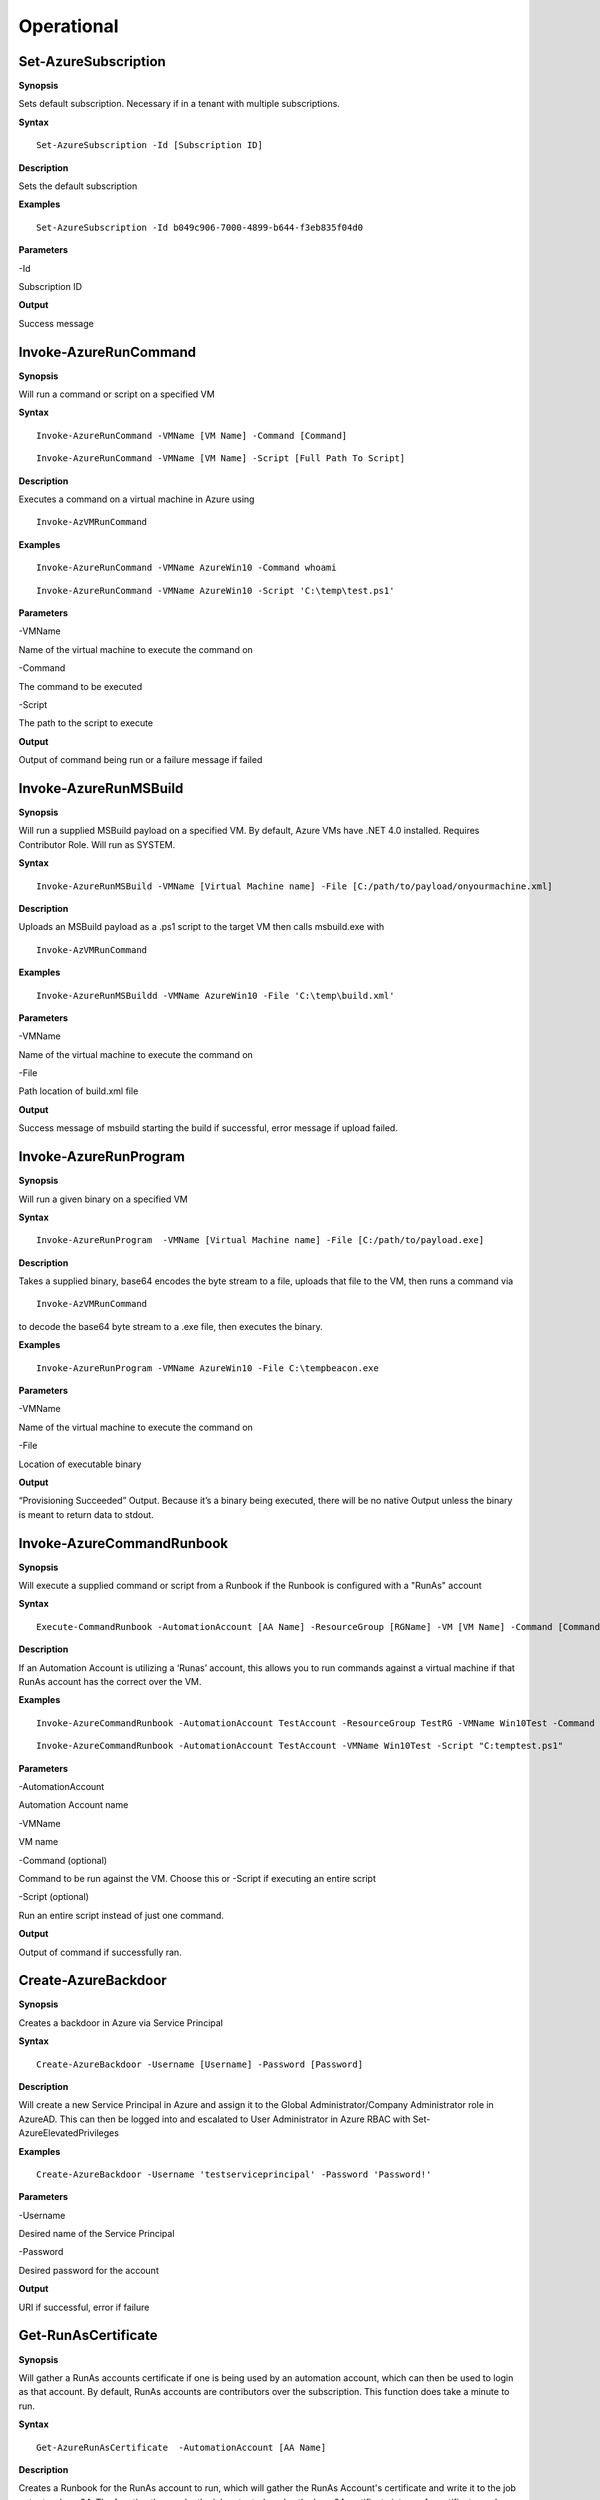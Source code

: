 Operational
===========

Set-AzureSubscription
----------------

.. _**Synopsis**-45:

**Synopsis**

Sets default subscription. Necessary if in a tenant with multiple
subscriptions.

.. _**Syntax**-45:

**Syntax**

::

  Set-AzureSubscription -Id [Subscription ID]

.. _**Description**-45:

**Description**

Sets the default subscription

.. _**Examples**-45:

**Examples**

::

  Set-AzureSubscription -Id b049c906-7000-4899-b644-f3eb835f04d0

.. _**Parameters**-45:

**Parameters** 

-Id

Subscription ID

.. _**Output**-45:

**Output**


Success message

Invoke-AzureRunCommand
---------------


.. _**Synopsis**-21:

**Synopsis**


Will run a command or script on a specified VM


.. _**Syntax**-21:

**Syntax**


::

  Invoke-AzureRunCommand -VMName [VM Name] -Command [Command]
  
::

  Invoke-AzureRunCommand -VMName [VM Name] -Script [Full Path To Script]  

.. _**Description**-21:

**Description**


Executes a command on a virtual machine in Azure using 

::

  Invoke-AzVMRunCommand

.. _**Examples**-21:

**Examples**


::

  Invoke-AzureRunCommand -VMName AzureWin10 -Command whoami
  
::

  Invoke-AzureRunCommand -VMName AzureWin10 -Script 'C:\temp\test.ps1'

.. _**Parameters**-21:

**Parameters** 


-VMName

Name of the virtual machine to execute the command on

-Command

The command to be executed

-Script

The path to the script to execute

.. _**Output**-21:

**Output**


Output of command being run or a failure message if failed


Invoke-AzureRunMSBuild
---------------

.. _**Synopsis**-22:

**Synopsis**


Will run a supplied MSBuild payload on a specified VM. By default, Azure
VMs have .NET 4.0 installed. Requires Contributor Role. Will run as
SYSTEM.

.. _**Syntax**-22:

**Syntax**

::

  Invoke-AzureRunMSBuild -VMName [Virtual Machine name] -File [C:/path/to/payload/onyourmachine.xml]

.. _**Description**-22:

**Description**


Uploads an MSBuild payload as a .ps1 script to the target VM then calls
msbuild.exe with 

::

  Invoke-AzVMRunCommand

.. _**Examples**-22:

**Examples**



::

  Invoke-AzureRunMSBuildd -VMName AzureWin10 -File 'C:\temp\build.xml'

.. _**Parameters**-22:

**Parameters** 



-VMName


Name of the virtual machine to execute the command on


-File


Path location of build.xml file

.. _**Output**-22:

**Output**


Success message of msbuild starting the build if successful, error
message if upload failed.

Invoke-AzureRunProgram
---------------

.. _**Synopsis**-23:

**Synopsis**


Will run a given binary on a specified VM

.. _**Syntax**-23:

**Syntax**

::

  Invoke-AzureRunProgram  -VMName [Virtual Machine name] -File [C:/path/to/payload.exe]

.. _**Description**-23:

**Description**


Takes a supplied binary, base64 encodes the byte stream to a file,
uploads that file to the VM, then runs a command via
 
::

  Invoke-AzVMRunCommand

to decode the base64 byte stream to a .exe file, then executes
the binary.

.. _**Examples**-23:

**Examples**


::

	Invoke-AzureRunProgram -VMName AzureWin10 -File C:\tempbeacon.exe

.. _**Parameters**-23:

**Parameters** 

-VMName

Name of the virtual machine to execute the command on

-File

Location of executable binary

.. _**Output**-23:

**Output**


“Provisioning Succeeded” Output. Because it’s a binary being executed,
there will be no native Output unless the binary is meant to return data
to stdout.

Invoke-AzureCommandRunbook
----------------------

.. _**Synopsis**-26:

**Synopsis**

Will execute a supplied command or script from a Runbook if the Runbook
is configured with a "RunAs" account

.. _**Syntax**-26:

**Syntax**

::

  Execute-CommandRunbook -AutomationAccount [AA Name] -ResourceGroup [RGName] -VM [VM Name] -Command [Command]

.. _**Description**-26:

**Description**


If an Automation Account is utilizing a ‘Runas’ account, this allows you
to run commands against a virtual machine if that RunAs account has the
correct  over the VM.

.. _**Examples**-26:

**Examples**

::

  Invoke-AzureCommandRunbook -AutomationAccount TestAccount -ResourceGroup TestRG -VMName Win10Test -Command whoami


::

  Invoke-AzureCommandRunbook -AutomationAccount TestAccount -VMName Win10Test -Script "C:temptest.ps1"

.. _**Parameters**-26:

**Parameters** 


-AutomationAccount

Automation Account name

-VMName

VM name

-Command (optional)

Command to be run against the VM. Choose this or -Script if executing an
entire script

-Script (optional)

Run an entire script instead of just one command.

.. _**Output**-26:

**Output**

Output of command if successfully ran.


Create-AzureBackdoor
---------------

.. _**Synopsis**-24:

**Synopsis**


Creates a backdoor in Azure via Service Principal

.. _**Syntax**-24:

**Syntax**


::

  Create-AzureBackdoor -Username [Username] -Password [Password] 

.. _**Description**-24:

**Description**


Will create a new Service Principal in Azure and assign it to the Global Administrator/Company Administrator role in AzureAD. This can then be logged into and escalated to User Administrator in Azure RBAC with Set-AzureElevatedPrivileges

.. _**Examples**-24:

**Examples**

::

  Create-AzureBackdoor -Username 'testserviceprincipal' -Password 'Password!'


.. _**Parameters**-24:

**Parameters** 


-Username

Desired name of the Service Principal

-Password

Desired password for the account

.. _**Output**-24:

**Output**


URI if successful,  error if failure


Get-RunAsCertificate
--------------------

.. _**Synopsis**-18:

**Synopsis**


Will gather a RunAs accounts certificate if one is being used by an automation account, which can then be used to login as that account. By default, RunAs accounts are contributors over the subscription. This function does take a minute to run.

.. _**Syntax**-18:

**Syntax**

::

  Get-AzureRunAsCertificate  -AutomationAccount [AA Name]

.. _**Description**-18:

**Description**

Creates a Runbook for the RunAs account to run, which will gather the RunAs Account's certificate and write it to the job output as base64. The function then grabs the job output, decodes the base64 certificate into a .pfx certificate, and automatically imports it. The function then spits out a one-liner that can be copy+pasted to login as the RunAs account.

.. _**Examples**-18:

**Examples**

::

  Get-AzureRunAsCertificate -AutomationAccount TestAccount

.. _**Parameters**-18:

**Parameters**

-AutomationAccount

The name of the Automation Account.

.. _**Output**-18:

**Output**


Connection string for the RunAs account

Start-AzureRunbook
-------------

.. _**Synopsis**-29:

**Synopsis**


Starts a Runbook

.. _**Syntax**-29:

**Syntax**

::

   Start-AzureRunbook -Account [Automation Account name] -Runbook [Runbook name] 

.. _**Description**-29:

**Description**


Starts a specified Runbook

.. _**Examples**-29:

**Examples**

::

   Start-AzureRunbook -Account AutoAccountTest -Runbook TestRunbook 

.. _**Parameters**-29:

**Parameters** 

-Account

Name of Automation Account the Runbook is in

-Runbook

Name of runbook

.. _**Output**-29:

**Output**


Runbook Output

Add-AzureADRole
--------

.. _**Synopsis**-30:

**Synopsis**

Assigns a specific Azure AD role to a User

.. _**Syntax**-30:

**Syntax**

::

  Add-AzureADRole -Username [User Principal Name] -Role '[Role name]'\

::

  Add-AzureADRole -UserId [UserId] -RoleId '[Role Id]'
  

.. _**Description**-30:

**Description**


Assigns a specific Azure AD role to a User using either the role name or ID and username or user ID.

.. _**Examples**-30:

**Examples**



::

  Add-AzureADRole -Username test@test.com -Role 'Company Administrator'


::

  Add-AzureADRole -UserId 6eca6b85-7a3d-4fcf-b8da-c15a4380d286 -Role '4dda258a-4568-4579-abeb-07709e34e307'

.. _**Parameters**-30:

**Parameters** 


-Username

Name of user in format user@domain.com

-UserId

Id of the user

-Role

Role name (must be properly capitalized)

-RoleId

ID of the role

.. _**Output**-30:

**Output**

Role successfully applied

Add-AzureADGroup 
---------

.. _**Synopsis**-31:

**Synopsis**


Adds a user to an Azure AD Group

.. _**Syntax**-31:

**Syntax**

::

  Add-AzureADGroup  -User [UPN] -Group [Group name]

.. _**Description**-31:

**Description**


Adds a user to an AAD group. If the group name has spaces, put the group
name in single quotes.

.. _**Examples**-31:

**Examples**

::

  Add-AzureADGroup  -User john@contoso.com -Group 'SQL Users' 

.. _**Parameters**-31:

**Parameters** 


-User

UPN of the user

-Group

AAD Group name

.. _**Output**-31:

**Output**


User added to group

Set-AzureUserPassword
------------

.. _**Synopsis**-32:

**Synopsis**


Sets a user's password

.. _**Syntax**-32:

**Syntax**

::

  Set-AzureUserPassword -Username [UPN] -Password [new password]

.. _**Description**-32:

**Description**


Sets a user’s password. 

.. _**Examples**-32:

**Examples**

::

  Set-AzureUserPassword -Username john@contoso.com -Password newpassw0rd1

.. _**Parameters**-32:

**Parameters** 


-Password

New password for user

-Username

Name of user

.. _**Output**-32:

**Output**


Password successfully set


New-AzureUser
------------

.. _**Synopsis**-32:

**Synopsis**


Creates a user in Azure Active Directory

.. _**Syntax**-32:

**Syntax**

::

   New-AzureUser -Username [User Principal Name] -Password [Password]

.. _**Description**-32:

**Description**

Creates a user in Azure Active Directory. Requires AAD PS Module.

.. _**Examples**-32:

**Examples**

::

   New-AzureUser -Username 'test@test.com' -Password Password1234

.. _**Parameters**-32:

**Parameters** 


-Username 

Name of user including domain

-Password 

New password for the user

.. _**Output**-32:

**Output**


User is created


Add-AzureSPSecret
------------

.. _**Synopsis**-32:

**Synopsis**


Adds a secret to a service principal


.. _**Syntax**-32:

**Syntax**

::

  Add-AzureSPSecret -ApplicationName [ApplicationName name] -Password [new secret]

.. _**Description**-32:

**Description**

Adds a secret to a service principal so you can login as that service principal.

.. _**Examples**-32:

**Examples**

::

   Add-AzureSPSecret -ApplicationName "MyTestApp" -Password password123

.. _**Parameters**-32:

**Parameters** 

-ApplicationName
Name of the Service Principal or application that is using the Service principal

-Password 
New password "secret" for the Service Principal.

.. _**Output**-32:

**Output**

Connection string to login as new user if successful


Set-AzureElevatedPrivileges
------------

.. _**Synopsis**-32:

**Synopsis**


Elevates the user's privileges from Global Administrator in AzureAD to include User Access Administrator in Azure RBAC.


.. _**Syntax**-32:

**Syntax**

::

   Set-AzureElevatedPrivileges

.. _**Description**-32:

**Description**


This works by making a Graph API call. You must be logged in as a user with Global Administator role assigned. You cannot elevate if you are a service principal; It's just not possible due to API limitiations.

.. _**Examples**-32:

**Examples**

::

   Set-AzureElevatedPrivileges

.. _**Parameters**-32:

**Parameters** 

None

.. _**Output**-32:

**Output**

No Error message if successful

Add-AzureSPSecret
------------

.. _**Synopsis**-32:

**Synopsis**

Adds a secret to a service principal

.. _**Syntax**-32:

**Syntax**

::

   Add-AzureSPSecret -ApplicationName [Name of application] -Password [Password]

.. _**Description**-32:

**Description**


Adds a secret to a service principal so a known password is set and can then be used to login as that principal.

.. _**Examples**-32:

**Examples**

::

   Add-AzureSPSecret -ApplicationName "ApplicationName" -Password password123

.. _**Parameters**-32:

**Parameters** 

-ApplicationName
Name of application the Service Principal is tied to

-Password
Desired password/secret

.. _**Output**-32:

**Output**

No Error message if successful

Get-AzureKeyVaultContent
------------

.. _**Synopsis**-32:

**Synopsis**

Get the secrets and certificates from a specific Key Vault or all of them

.. _**Syntax**-32:

**Syntax**

::

   Get-AzureKeyVaultContent -Name [Name of vault]

.. _**Description**-32:

**Description**

Searches for all available key vaults and modifies the access policy to allow downloading of the contents in the vault. Then gets the secrets and certificates from the vault. This will display the contents of any certificates. To export a key or certificate, use Export-AzureKeyVaultContent

.. _**Examples**-32:

**Examples**

::

   Get-AzureKeyVaultContent -Name VaultName

.. _**Parameters**-32:

**Parameters** 

-VaultName
Key Vault Name

-Password

New password for user

-Username

Name of user

.. _required-modules-34:

**Required Modules**


Azure CLI

-All 
All Key Vaults

.. _**Output**-32:

**Output**

Contents of the key vault contents

Export-AzureKeyVaultContent
------------

.. _**Synopsis**-32:

**Synopsis**

Exports a Key as PEM or Certificate as PFX from the Key Vault

.. _**Syntax**-32:

**Syntax**

::

   Export-AzureKeyVaultContent -VaultName [Vault Name] -Type [Key or Certificate] -Name [Name of Key or Cert] -OutFilePath  [Full path of where to export]

.. _**Description**-32:

**Description**

Searches for all available key vaults and modifies the access policy to allow downloading of the contents in the vault. Exports a Key as PEM or Certificate as PFX from the Key Vault

.. _**Examples**-32:

**Examples**

::

   Export-AzureKeyVaultContent -VaultName VaultTest -Type Key -Name Testkey1234 -OutFilePath C:\Temp

.. _**Parameters**-32:

**Parameters** 

-VaultName
Key Vault Name

-All 
All Key Vaults

-Type
Key or Certificate

-Name 
Name of Key or Certificate that is being extracted

-OutFilePath
Where to extract the key or certificate

.. _**Output**-32:

**Output**

Successful export

Get-AzureStorageContent
------------

.. _**Synopsis**-32:

**Synopsis**

Gathers a file from a specific blob or File Share

.. _**Syntax**-32:

**Syntax**

::

   Get-AzureStorageContent -StorageAccountName TestAcct -Type Container 

.. _**Description**-32:

**Description**

Gathers a file from a specific blob or File Share

.. _**Examples**-32:

**Examples**

::

   Get-AzureStorageContent

::

   Get-AzureStorageContent -StorageAccountName TestAcct -Type Container 
   
.. _**Parameters**-32:

**Parameters** 

-Share
Name of the share the file is located in 

-Path 
Path of the file in the target share

-Blob 
Name of the blob the file is located in 

-StorageAccountName
Name of a specific account

-ResourceGroup
The RG the Storage account is located in

-ContainerName 
Name of the Container the file is located in

.. _**Output**-32:

**Output**

Display of contents

Get-AzureStorageContent
------------

.. _**Synopsis**-32:

**Synopsis**

Generates a link to download a Virtual Machiche's disk. The link is only available for 24 hours.

.. _**Syntax**-32:

**Syntax**

::

  Get-AzureVMDisk -DiskName [Name of Disk]    

.. _**Description**-32:

**Description**

The VM must be turned off/disk not in use. While the link is active, the VM cannot be turned on.

.. _**Examples**-32:

**Examples**

::

  Get-AzureVMDisk -DiskName AzureWin10_OsDisk_1_c2c7da5a0838404c84a70d6ec097ebf5     

   
.. _**Parameters**-32:

**Parameters** 

-DiskName
Name of the disk

.. _**Output**-32:

**Output**

Link to download the disk

Get-AzureRunbookContent
------------

.. _**Synopsis**-32:

**Synopsis**

Gets a specific Runbook and displays its contents or all runbook contents

.. _**Syntax**-32:

**Syntax**

::

  Get-AzureRunbookContent -Runbook [Name of Runbook] -OutFilePath [Path of where to export runbooks]

.. _**Description**-32:

**Description**

Gets a specific Runbook and displays its contents or all runbook contents

.. _**Examples**-32:

**Examples**

::

  Get-AzureRunbookContent -Runbook Runbooktest -OutFilePath 'C:\temp'

::

  Get-AzureRunbookContent -All -OutFilePath 'C:\temp 
  
.. _**Parameters**-32:

**Parameters** 

-Runbook 
Name of Runbook

-All 

-OutFilePath 
Where to save Runbook

.. _**Output**-32:

**Output**

Successful export of the runbooks